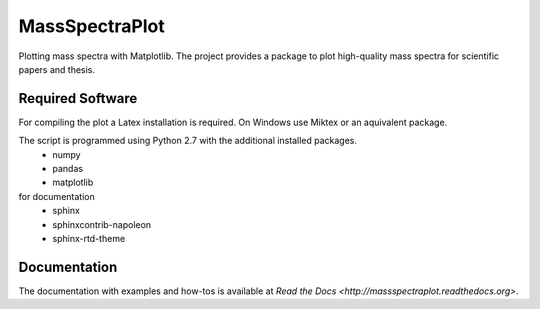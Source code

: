 ======================================================================
MassSpectraPlot
======================================================================

.. image:: https://readthedocs.org/projects/massspectraplot/badge/
   :target: http://massspectraplot.readthedocs.org
   :alt: Documentation Status


Plotting mass spectra with Matplotlib.
The project provides a package to plot high-quality mass spectra for scientific papers and thesis.


Required Software
---------------------------------------------------------------------

For compiling the plot a Latex installation is required. On Windows use Miktex or an aquivalent package.

The script is programmed using Python 2.7 with the additional installed packages.
   - numpy   
   - pandas   
   - matplotlib  
   
for documentation
   - sphinx
   - sphinxcontrib-napoleon
   - sphinx-rtd-theme

Documentation
----------------------------------------------------------------------

The documentation with examples and how-tos is available at `Read the Docs <http://massspectraplot.readthedocs.org>`.